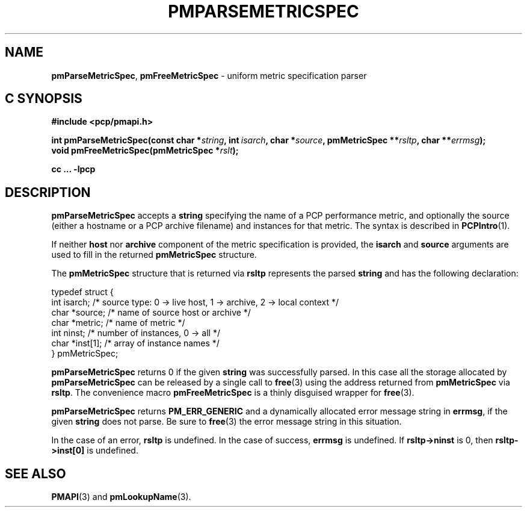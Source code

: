 '\"macro stdmacro
.\"
.\" Copyright (c) 2000-2004 Silicon Graphics, Inc.  All Rights Reserved.
.\"
.\" This program is free software; you can redistribute it and/or modify it
.\" under the terms of the GNU General Public License as published by the
.\" Free Software Foundation; either version 2 of the License, or (at your
.\" option) any later version.
.\"
.\" This program is distributed in the hope that it will be useful, but
.\" WITHOUT ANY WARRANTY; without even the implied warranty of MERCHANTABILITY
.\" or FITNESS FOR A PARTICULAR PURPOSE.  See the GNU General Public License
.\" for more details.
.\"
.\"
.TH PMPARSEMETRICSPEC 3 "PCP" "Performance Co-Pilot"
.SH NAME
\f3pmParseMetricSpec\f1,
\f3pmFreeMetricSpec\f1 \- uniform metric specification parser
.SH "C SYNOPSIS"
.ft 3
.ad l
.hy 0
#include <pcp/pmapi.h>
.sp
int pmParseMetricSpec(const char *\fIstring\fP,
'in +\w'int pmParseMetricSpec('u
int\ \fIisarch\fP,
char\ *\fIsource\fP,
pmMetricSpec\ **\fIrsltp\fP,
char\ **\fIerrmsg\fP);
.in
.br
void pmFreeMetricSpec(pmMetricSpec *\fIrslt\fP);
.sp
cc ... \-lpcp
.hy
.ad
.ft 1
.SH DESCRIPTION
.B pmParseMetricSpec
accepts a
.B string
specifying the name of a PCP performance metric, and optionally
the source (either a hostname or a PCP archive filename)
and instances for that metric.
The syntax is described in
.BR PCPIntro (1).
.PP
If neither \fBhost\fR nor \fBarchive\fR component
of the metric specification is provided, the \fBisarch\fR
and \fBsource\fR arguments are used to fill in the returned
.B pmMetricSpec
structure.
.PP
The
.B pmMetricSpec
structure that is returned via
.B rsltp
represents the parsed
.B string
and has the following
declaration:
.PP
.nf
.ft CR
    typedef struct {
        int     isarch;      /* source type: 0 -> live host, 1 -> archive, 2 -> local context */
        char    *source;     /* name of source host or archive */
        char    *metric;     /* name of metric */
        int     ninst;       /* number of instances, 0 -> all */
        char    *inst[1];    /* array of instance names */
    } pmMetricSpec;
.fi
.PP
.B pmParseMetricSpec
returns 0 if the given
.B string
was successfully parsed.  In this case all the storage allocated by
.B pmParseMetricSpec
can be released by a single call to
.BR free (3)
using the address returned from
.B pmMetricSpec
via
.BR rsltp .
The convenience macro
.B pmFreeMetricSpec
is a thinly disguised wrapper for
.BR free (3).
.PP
.B pmParseMetricSpec
returns
.B PM_ERR_GENERIC
and a dynamically allocated error message string in
.BR errmsg ,
if the given
.B string
does not parse.  Be sure to
.BR free (3)
the error message string in this situation.
.PP
In the case of an error,
.B rsltp
is undefined.
In the case of success,
.B errmsg
is undefined.
If
.B "rsltp->ninst"
is 0, then
.B "rsltp->inst[0]"
is undefined.
.SH SEE ALSO
.BR PMAPI (3)
and
.BR pmLookupName (3).

.\" control lines for scripts/man-spell
.\" +ok+ ninst {from pmMetricSpec}
